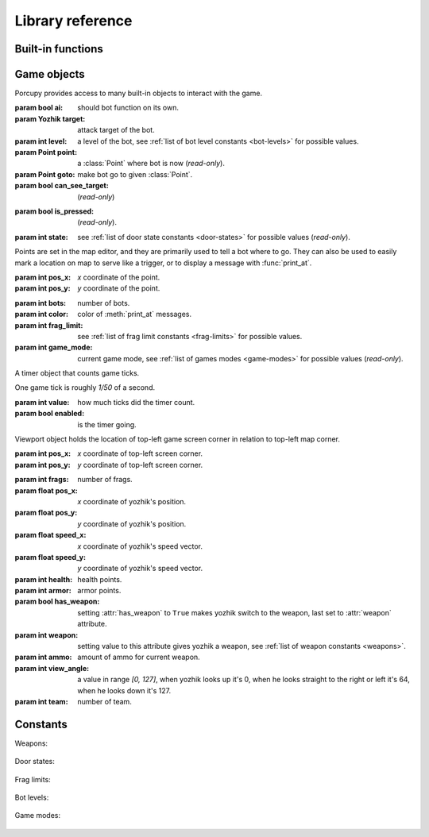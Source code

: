 Library reference
=================

Built-in functions
------------------

.. function:: cap(sequence) -> int

   Return the capacity of a given sequence.

   :param sequence: an instance of list, slice, range, or reversed.

.. function:: len(sequence) -> int

   Return the length of a given sequence.

   :param sequence: a list, slice, range, or reversed.

.. function:: load_map(map_name)

   Load the given map.

   .. important::

      This function works only in Yozhiks in Quake II v1.07.

.. function:: print(value)

   Print the value as a message.

.. function:: print_at(x, y, dur, value)

   Print the value in given point on screen for *dur* game ticks.

   :param int x: *x* coordinate of message.
   :param int y: *y* coordinate of message.
   :param int dur: number of game ticks the message will be visible.
   :param value: message to be printed.

   .. important::

      Only 20 such messages can be shown at a given time.

.. function:: randint(a, b) -> int

   Return a random integer *N* such that ``a <= N <= b``.

.. class:: range(stop) -> range object
.. class:: range(start, stop[, step]) -> range object

   Return an object that produces a sequence of integers from start (inclusive) to stop (exclusive) by step.

.. class:: reversed(sequence) -> reversed object

   Return a reverse sequence without allocating any in-game variables.

.. function:: set_color(r, g, b)

   Set color of :func:`print_at` messages.

.. function:: slice(type, len, cap=None) -> slice object

   Create a slice of capacity *cap* and *len* zero elements of given *type*.

   :param type: int, bool, or float.
   :param int len: length of slice to make.
   :param int cap: capacity of slice to make, defaults to *len*.

   .. code-block:: python

      x = slice(int, 5)  # equivalent to [0, 0, 0, 0, 0][:]
      x = slice(int, 1, 5)  # equivalent to [0, 0, 0, 0, 0][:1]
      y = slice(bool, 3)  # equivalent to [False, False, False][:]
      z = slice(float, 5)  # equivalent to [.0, .0, .0, .0, .0][:]


Game objects
------------

Porcupy provides access to many built-in objects to interact with the game.

.. data:: bots

   A list of 10 :class:`Bot` instances.

.. class:: Bot

   :param bool ai: should bot function on its own.
   :param Yozhik target: attack target of the bot.
   :param int level: a level of the bot, see :ref:`list of bot level constants <bot-levels>` for possible values.
   :param Point point: a :class:`Point` where bot is now (*read-only*).
   :param Point goto: make bot go to given :class:`Point`.
   :param bool can_see_target: (*read-only*)


.. data:: buttons

   A list of 50 :class:`Button` instances.

.. class:: Button

   :param bool is_pressed: (*read-only*).

   .. method:: press()


.. data:: doors

   A list of 50 :class:`Door` instances.

.. class:: Door

   :param int state: see :ref:`list of door state constants <door-states>` for possible values (*read-only*).

   .. method:: open()
   .. method:: close()


.. data:: points

   A list of 100 :class:`Point` instances.

.. class:: Point

   Points are set in the map editor, and they are primarily used to tell a bot where to go.
   They can also be used to easily mark a location on map to serve like a trigger, or to display a message with
   :func:`print_at`.

   :param int pos_x: *x* coordinate of the point.
   :param int pos_y: *y* coordinate of the point.


.. data:: system

   A single :class:`System` instance.

.. class:: System

   :param int bots: number of bots.
   :param int color: color of :meth:`print_at` messages.
   :param int frag_limit: see :ref:`list of frag limit constants <frag-limits>` for possible values.
   :param int game_mode: current game mode, see :ref:`list of games modes <game-modes>` for possible values
      (*read-only*).


.. data:: timers

   A list of 100 :class:`Timer` instances.
   First timer ``timers[0]`` is always started with the game, so if it's necessary to set initial variables and game
   state, use this approach:

   .. code-block:: python

      if timers[0].value == 1:
          # Initialize here
          pass

.. class:: Timer

   A timer object that counts game ticks.

   One game tick is roughly *1/50* of a second.

   :param int value: how much ticks did the timer count.
   :param bool enabled: is the timer going.

   .. method:: start()
   .. method:: stop()


.. data:: viewport

   A single :class:`Viewport` instance.

.. class:: Viewport

   Viewport object holds the location of top-left game screen corner in relation to top-left map corner.

   :param int pos_x: *x* coordinate of top-left screen corner.
   :param int pos_y: *y* coordinate of top-left screen corner.


.. data:: yozhiks

   A list of 10 :class:`Yozhik` instances.

.. class:: Yozhik

   :param int frags: number of frags.
   :param float pos_x: *x* coordinate of yozhik's position.
   :param float pos_y: *y* coordinate of yozhik's position.
   :param float speed_x: *x* coordinate of yozhik's speed vector.
   :param float speed_y: *y* coordinate of yozhik's speed vector.
   :param int health: health points.
   :param int armor: armor points.
   :param bool has_weapon: setting :attr:`has_weapon` to ``True`` makes yozhik switch to the weapon, last set to
      :attr:`weapon` attribute.
   :param int weapon: setting value to this attribute gives yozhik a weapon, see :ref:`list of weapon constants
      <weapons>`.
   :param int ammo: amount of ammo for current weapon.
   :param int view_angle: a value in range *[0, 127]*, when yozhik looks up it's 0, when he looks straight to the right
      or left it's 64, when he looks down it's 127.
   :param int team: number of team.

   .. method:: spawn(point: int)

     Spawn yozkik given spawn-point.

     Spawn points are enumerated starting at 1, from top-left to
     bottom-right.


Constants
---------

.. _weapons:

Weapons:

   .. data:: W_BFG10K(0)
   .. data:: W_BLASTER(1)
   .. data:: W_SHOTGUN(2)
   .. data:: W_SUPER_SHOTGUN(3)
   .. data:: W_MACHINE_GUN(4)
   .. data:: W_CHAIN_GUN(5)
   .. data:: W_GRENADE_LAUNCHER(6)
   .. data:: W_ROCKET_LAUNCHER(7)
   .. data:: W_HYPERBLASTER(8)
   .. data:: W_RAILGUN(9)

.. _door-states:

Door states:

   .. data:: DS_CLOSED(0)
   .. data:: DS_OPEN(1)
   .. data:: DS_OPENING(2)
   .. data:: DS_CLOSING(3)

.. _frag-limits:

Frag limits:

   .. data:: FL_10(0)
   .. data:: FL_20(1)
   .. data:: FL_30(2)
   .. data:: FL_50(3)
   .. data:: FL_100(4)
   .. data:: FL_200(5)

.. _bot-levels:

Bot levels:

   .. data:: BL_VERY_EASY(0)
   .. data:: BL_EASY(1)
   .. data:: BL_NORMAL(2)
   .. data:: BL_HARD(3)
   .. data:: BL_IMPOSSIBLE(4)

.. _game-modes:

Game modes:

   .. data:: GM_MULTI_LAN(0)
   .. data:: GM_MULTI_DUEL(1)
   .. data:: GM_HOT_SEAT(2)
   .. data:: GM_MENU(3)
   .. data:: GM_SINGLE(4)
   .. data:: GM_SHEEP(5)
   .. data:: GM_HOT_SEAT_SPLIT(6)
